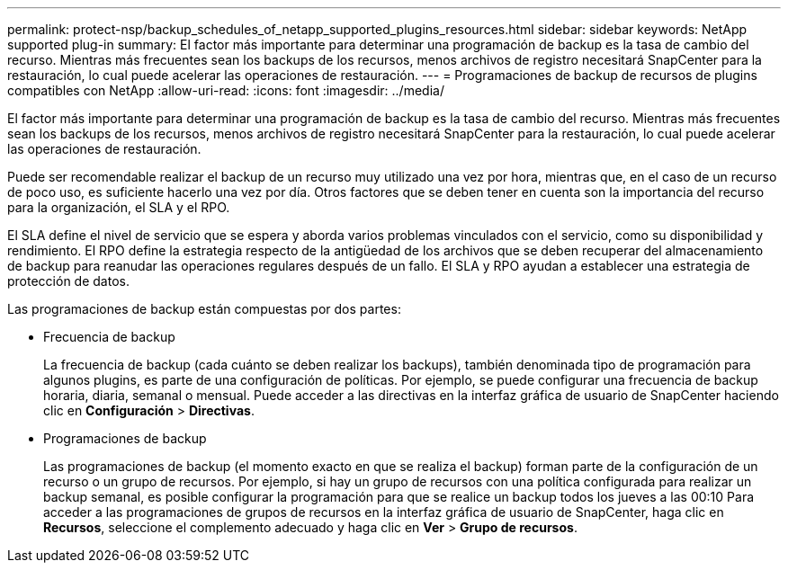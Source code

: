---
permalink: protect-nsp/backup_schedules_of_netapp_supported_plugins_resources.html 
sidebar: sidebar 
keywords: NetApp supported plug-in 
summary: El factor más importante para determinar una programación de backup es la tasa de cambio del recurso. Mientras más frecuentes sean los backups de los recursos, menos archivos de registro necesitará SnapCenter para la restauración, lo cual puede acelerar las operaciones de restauración. 
---
= Programaciones de backup de recursos de plugins compatibles con NetApp
:allow-uri-read: 
:icons: font
:imagesdir: ../media/


[role="lead"]
El factor más importante para determinar una programación de backup es la tasa de cambio del recurso. Mientras más frecuentes sean los backups de los recursos, menos archivos de registro necesitará SnapCenter para la restauración, lo cual puede acelerar las operaciones de restauración.

Puede ser recomendable realizar el backup de un recurso muy utilizado una vez por hora, mientras que, en el caso de un recurso de poco uso, es suficiente hacerlo una vez por día. Otros factores que se deben tener en cuenta son la importancia del recurso para la organización, el SLA y el RPO.

El SLA define el nivel de servicio que se espera y aborda varios problemas vinculados con el servicio, como su disponibilidad y rendimiento. El RPO define la estrategia respecto de la antigüedad de los archivos que se deben recuperar del almacenamiento de backup para reanudar las operaciones regulares después de un fallo. El SLA y RPO ayudan a establecer una estrategia de protección de datos.

Las programaciones de backup están compuestas por dos partes:

* Frecuencia de backup
+
La frecuencia de backup (cada cuánto se deben realizar los backups), también denominada tipo de programación para algunos plugins, es parte de una configuración de políticas. Por ejemplo, se puede configurar una frecuencia de backup horaria, diaria, semanal o mensual. Puede acceder a las directivas en la interfaz gráfica de usuario de SnapCenter haciendo clic en *Configuración* > *Directivas*.

* Programaciones de backup
+
Las programaciones de backup (el momento exacto en que se realiza el backup) forman parte de la configuración de un recurso o un grupo de recursos. Por ejemplo, si hay un grupo de recursos con una política configurada para realizar un backup semanal, es posible configurar la programación para que se realice un backup todos los jueves a las 00:10 Para acceder a las programaciones de grupos de recursos en la interfaz gráfica de usuario de SnapCenter, haga clic en *Recursos*, seleccione el complemento adecuado y haga clic en *Ver* > *Grupo de recursos*.


